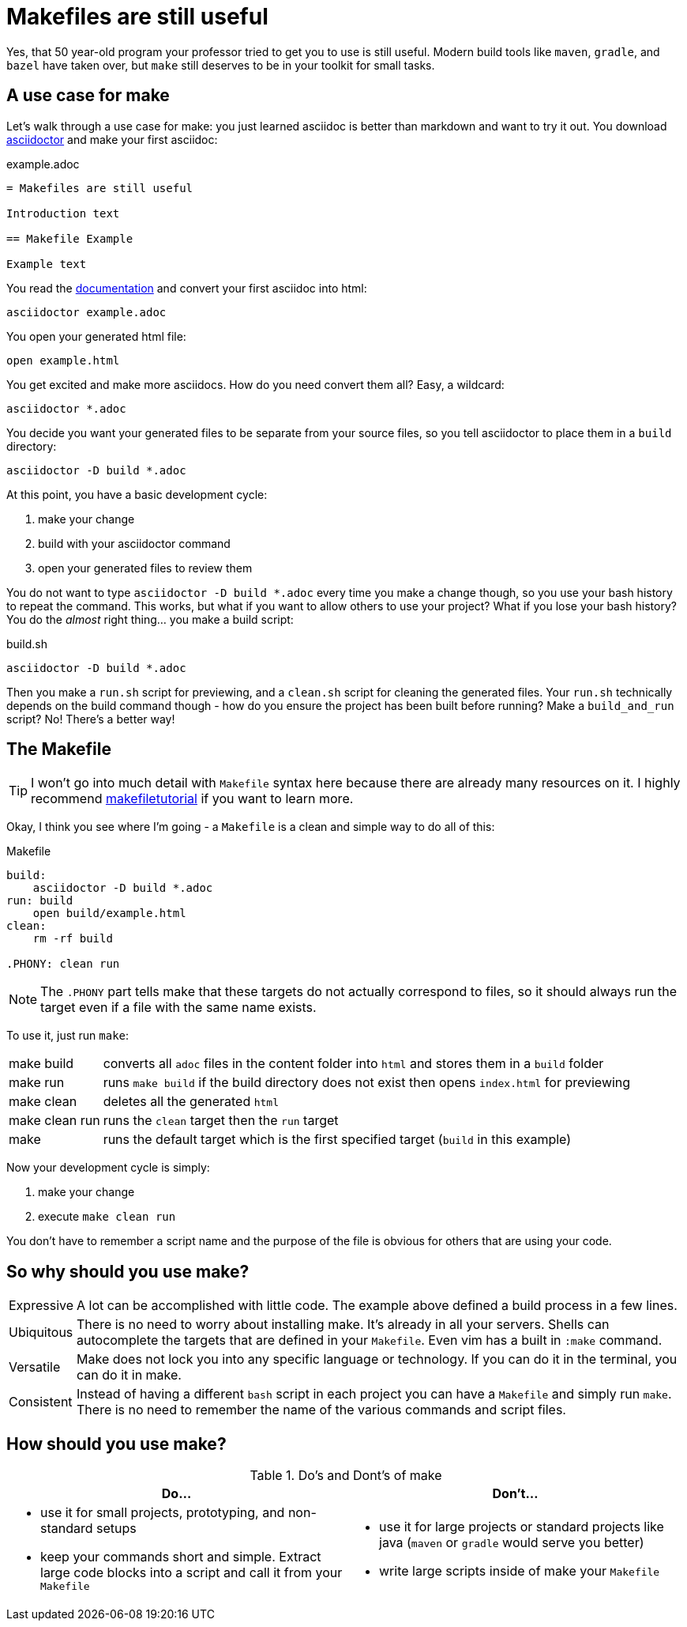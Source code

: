 = Makefiles are still useful
:keywords: make, makefile, build

Yes, that 50 year-old program your professor tried to get you to use is still useful.
Modern build tools like `maven`, `gradle`, and `bazel` have taken over, but `make` still deserves to be in your toolkit for small tasks.

== A use case for make

Let's walk through a use case for make: you just learned asciidoc is better than markdown and want to try it out.
You download https://asciidoctor.org[asciidoctor] and make your first asciidoc:

.example.adoc
[source,adoc]
----
= Makefiles are still useful

Introduction text

== Makefile Example

Example text
----

You read the https://docs.asciidoctor.org/asciidoctor/latest/cli/[documentation] and convert your first asciidoc into html:

[source,bash]
----
asciidoctor example.adoc
----

You open your generated html file:

[source,bash]
----
open example.html
----

You get excited and make more asciidocs. How do you need convert them all? Easy, a wildcard:

[source,bash]
----
asciidoctor *.adoc
----

You decide you want your generated files to be separate from your source files, so you tell asciidoctor to place them in a `build` directory:

[source,bash]
----
asciidoctor -D build *.adoc
----

At this point, you have a basic development cycle:

. make your change
. build with your asciidoctor command
. open your generated files to review them

You do not want to type `asciidoctor -D build *.adoc` every time you make a change though, so you use your bash history to repeat the command.
This works, but what if you want to allow others to use your project?
What if you lose your bash history?
You do the _almost_ right thing... you make a build script:

.build.sh
[source,bash]
----
asciidoctor -D build *.adoc
----

Then you make a `run.sh` script for previewing, and a `clean.sh` script for cleaning the generated files.
Your `run.sh` technically depends on the build command though - how do you ensure the project has been built before running?
Make a `build_and_run` script? No! There's a better way!

== The Makefile

TIP: I won't go into much detail with `Makefile` syntax here because there are already many resources on it.
I highly recommend https://makefiletutorial.com[makefiletutorial] if you want to learn more.

Okay, I think you see where I'm going - a `Makefile` is a clean and simple way to do all of this:


.Makefile
[source,Makefile]
----
build:
    asciidoctor -D build *.adoc
run: build
    open build/example.html
clean:
    rm -rf build

.PHONY: clean run
----

NOTE: The `.PHONY` part tells make that these targets do not actually correspond to files,
so it should always run the target even if a file with the same name exists.

To use it, just run `make`:

[horizontal]
make build:: converts all `adoc` files in the content folder into `html` and stores them in a `build` folder
make run:: runs `make build` if the build directory does not exist then opens `index.html` for previewing
make clean:: deletes all the generated `html`
make clean run:: runs the `clean` target then the `run` target
make:: runs the default target which is the first specified target (`build` in this example)


Now your development cycle is simply:

. make your change
. execute `make clean run`

You don't have to remember a script name and the purpose of the file is obvious for others that are using your code.

== So why should you use make?

[horizontal]
Expressive::
A lot can be accomplished with little code.
The example above defined a build process in a few lines.
Ubiquitous::
There is no need to worry about installing make. It's already in all your servers.
Shells can autocomplete the targets that are defined in your `Makefile`.
Even vim has a built in `:make` command.
Versatile::
Make does not lock you into any specific language or technology. If you can do it in the terminal, you can do it in make.
Consistent::
Instead of having a different `bash` script in each project you can have a `Makefile` and simply run `make`.
There is no need to remember the name of the various commands and script files.

== How should you use make?

.Do's and Dont's of make
|===
|Do...|Don't...

a|

* use it for small projects, prototyping, and non-standard setups
* keep your commands short and simple. Extract large code blocks into a script and call it from your `Makefile`

a|

* use it for large projects or standard projects like java (`maven` or `gradle` would serve you better)
* write large scripts inside of make your `Makefile`
|===
